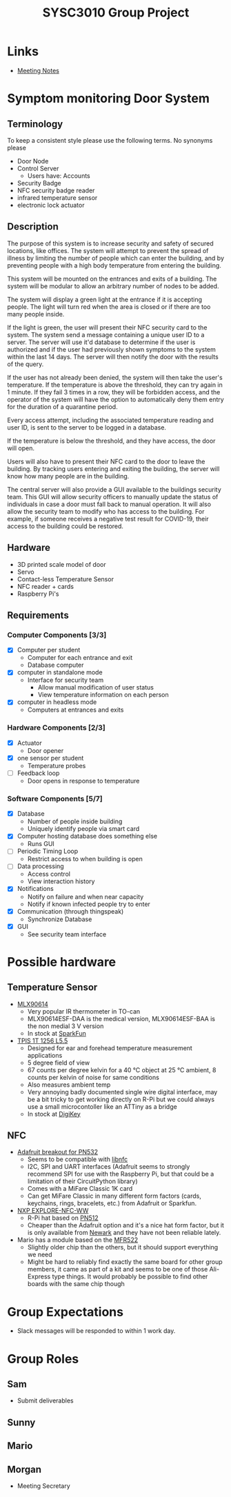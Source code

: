 #+title: SYSC3010 Group Project
* Table of Contents                                          :TOC_1:noexport:
- [[#links][Links]]
- [[#symptom-monitoring-door-system][Symptom monitoring Door System]]
- [[#possible-hardware][Possible hardware]]
- [[#group-expectations][Group Expectations]]
- [[#group-roles][Group Roles]]

* Links
- [[file:meeting-notes.org][Meeting Notes]]

* Symptom monitoring Door System
** Terminology
To keep a consistent style please use the following terms. No synonyms please
- Door Node
- Control Server
  - Users have: Accounts
- Security Badge
- NFC security badge reader
- infrared temperature sensor
- electronic lock actuator
** Description
The purpose of this system is to increase security and safety of
secured locations, like offices. The system will attempt to prevent
the spread of illness by limiting the number of people which can enter
the building, and by preventing people with a high body temperature
from entering the building.

This system will be mounted on the entrances and exits of a
building. The system will be modular to allow an arbitrary number of
nodes to be added.

The system will display a green light at the entrance if it is
accepting people. The light will turn red when the area is closed or
if there are too many people inside.

If the light is green, the user will present their NFC security card
to the system. The system send a message containing a unique user ID
to a server. The server will use it'd database to determine if the
user is authorized and if the user had previously shown symptoms to
the system within the last 14 days. The server will then notify the
door with the results of the query.

If the user has not already been denied, the system will then take the
user's temperature. If the temperature is above the threshold, they
can try again in 1 minute. If they fail 3 times in a row, they will be
forbidden access, and the operator of the system will have the option
to automatically deny them entry for the duration of a quarantine
period.

Every access attempt, including the associated temperature reading and
user ID, is sent to the server to be logged in a database.

If the temperature is below the threshold, and they have access, the
door will open.

Users will also have to present their NFC card to the door to leave
the building. By tracking users entering and exiting the building, the
server will know how many people are in the building.

The central server will also provide a GUI available to the buildings
security team. This GUI will allow security officers to manually
update the status of individuals in case a door must fall back to
manual operation. It will also allow the security team to modify who
has access to the building. For example, if someone receives a
negative test result for COVID-19, their access to the building could
be restored.

** Hardware
- 3D printed scale model of door
- Servo
- Contact-less Temperature Sensor
- NFC reader + cards
- Raspberry Pi's
** Requirements
*** Computer Components [3/3]
- [X] Computer per student
  - Computer for each entrance and exit
  - Database computer
- [X] computer in standalone mode
  - Interface for security team
    - Allow manual modification of user status
    - View temperature information on each person
- [X] computer in headless mode
  - Computers at entrances and exits
*** Hardware Components [2/3]
- [X] Actuator
  - Door opener
- [X] one sensor per student
  - Temperature probes
- [ ] Feedback loop
  - Door opens in response to temperature
*** Software Components [5/7]
- [X] Database
  - Number of people inside building
  - Uniquely identify people via smart card
- [X] Computer hosting database does something else
  - Runs GUI
- [ ] Periodic Timing Loop
  - Restrict access to when building is open
- [ ] Data processing
  - Access control
  - View interaction history
- [X] Notifications
  - Notify on failure and when near capacity
  - Notify if known infected people try to enter
- [X] Communication (through thingspeak)
  - Synchronize Database
- [X] GUI
  - See security team interface

* Possible hardware
** Temperature Sensor
- [[https://www.melexis.com/en/product/MLX90614/Digital-Plug-Play-Infrared-Thermometer-TO-Can][MLX90614]]
    - Very popular IR thermometer in TO-can
    - MLX90614ESF-DAA is the medical version, MLX90614ESF-BAA is the non medial
      3 V version
    - In stock at [[https://www.sparkfun.com/products/9570][SparkFun]]
- [[https://www.excelitas.com/product/tpis-1t-1256-l55-digipile-sensor][TPIS 1T 1256 L5.5]]
    - Designed for ear and forehead temperature measurement applications
    - 5 degree field of view
    - 67 counts per degree kelvin for a 40 ℃ object at 25 ℃ ambient, 8 counts per kelvin of noise for same conditions
    - Also measures ambient temp
    - Very annoying badly documented single wire digital interface, may be a bit
      tricky to get working directly on R-Pi but we could always use a small
      microcontoller like an ATTiny as a bridge
    - In stock at [[https://www.digikey.ca/en/products/detail/excelitas-technologies/TPIS-1T-1256-L5-5/5885902][DigiKey]]
** NFC
- [[https://www.nxp.com/docs/en/nxp/data-sheets/PN532_C1.pdf][Adafruit breakout for PN532]]
    - Seems to be compatible with [[https://github.com/nfc-tools/libnfc][libnfc]]
    - I2C, SPI and UART interfaces (Adafruit seems to strongly recommend SPI for
      use with the Raspberry Pi, but that could be a limitation of their
      CircuitPython library)
    - Comes with a MiFare Classic 1K card
    - Can get MiFare Classic in many different form factors (cards, keychains,
      rings, bracelets, etc.) from Adafruit or Sparkfun.
- [[https://www.nxp.com/products/rfid-nfc/nfc-hf/nfc-readers/explore-nfc-exclusive-from-element14:PNEV512R][NXP EXPLORE-NFC-WW]]
    - R-Pi hat based on [[https://www.nxp.com/docs/en/data-sheet/PN512.pdf][PN512]]
    - Cheaper than the Adafruit option and it's a nice hat form factor, but it
      is only available from [[https://canada.newark.com/nxp/explore-nfc-ww/nfc-add-on-board-raspberry-pi/dp/45X6356][Newark]]
      and they have not been reliable lately.
- Mario has a module based on the [[https://www.nxp.com/docs/en/data-sheet/MFRC522.pdf][MFR522]]
    - Slightly older chip than the others, but it should support everything we
      need
    - Might be hard to reliably find exactly the same board for other group
      members, it came as part of a kit and seems to be one of those Ali-Express
      type things. It would probably be possible to find other boards with the
      same chip though


* Group Expectations
- Slack messages will be responded to within 1 work day.
* Group Roles
** Sam
- Submit deliverables
** Sunny
** Mario
** Morgan
- Meeting Secretary
